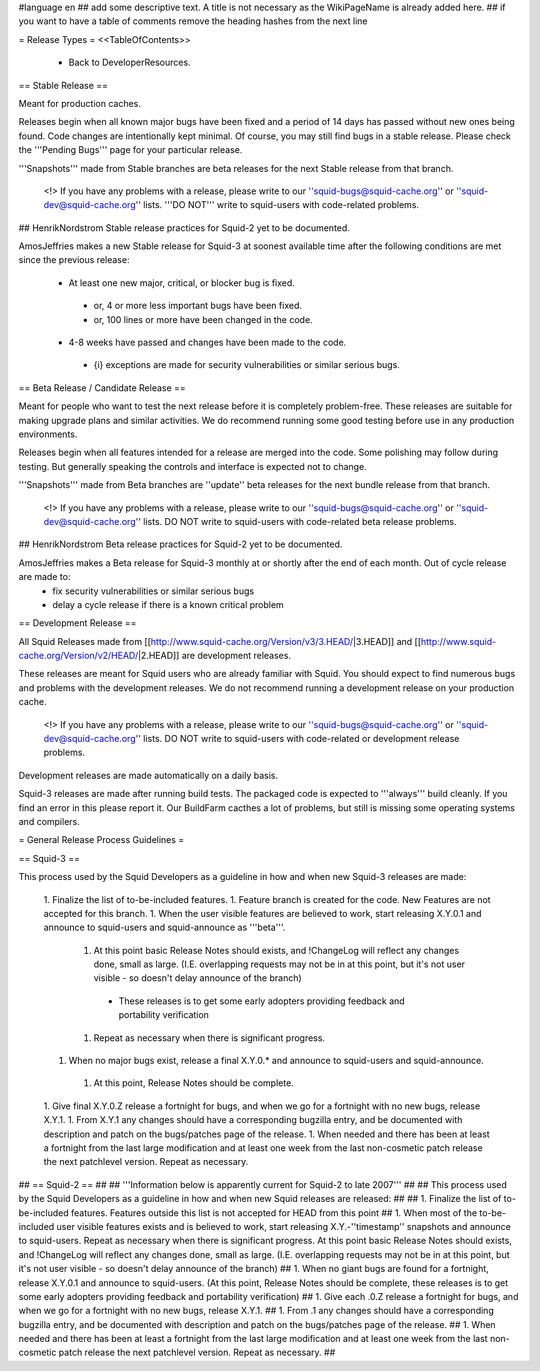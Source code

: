 #language en
## add some descriptive text. A title is not necessary as the WikiPageName is already added here.
## if you want to have a table of comments remove the heading hashes from the next line

= Release Types =
<<TableOfContents>>
 * Back to DeveloperResources.

== Stable Release ==

Meant for production caches.

Releases begin when all known major bugs have been fixed and a period of 14 days has passed without new ones being found. Code changes are intentionally kept minimal.
Of course, you may still find bugs in a stable release.
Please check the '''Pending Bugs''' page for your particular release.

'''Snapshots''' made from Stable branches are beta releases for the next Stable release from that branch.

 <!> If you have any problems with a release, please write to our ''squid-bugs@squid-cache.org'' or ''squid-dev@squid-cache.org'' lists. '''DO NOT''' write to squid-users with code-related problems.

## HenrikNordstrom Stable release practices for Squid-2 yet to be documented.

AmosJeffries makes a new Stable release for Squid-3 at soonest available time after the following conditions are met since the previous release:

 * At least one new major, critical, or blocker bug is fixed.
  * or, 4 or more less important bugs have been fixed.
  * or, 100 lines or more have been changed in the code.
 * 4-8 weeks have passed and changes have been made to the code.
  * {i} exceptions are made for security vulnerabilities or similar serious bugs.

== Beta Release / Candidate Release ==

Meant for people who want to test the next release before it is completely problem-free. These releases are suitable for making upgrade plans and similar activities. We do recommend running some good testing before use in any production environments.

Releases begin when all features intended for a release are merged into the code. Some polishing may follow during testing. But generally speaking the controls and interface is expected not to change.

'''Snapshots''' made from Beta branches are ''update'' beta releases for the next bundle release from that branch.

 <!> If you have any problems with a release, please write to our ''squid-bugs@squid-cache.org'' or ''squid-dev@squid-cache.org'' lists. DO NOT write to squid-users with code-related beta release problems.

## HenrikNordstrom Beta release practices for Squid-2 yet to be documented.

AmosJeffries makes a Beta release for Squid-3 monthly at or shortly after the end of each month. Out of cycle release are made to:
 * fix security vulnerabilities or similar serious bugs
 * delay a cycle release if there is a known critical problem

== Development Release ==

All Squid Releases made from [[http://www.squid-cache.org/Version/v3/3.HEAD/|3.HEAD]] and [[http://www.squid-cache.org/Version/v2/HEAD/|2.HEAD]] are development releases.

These releases are meant for Squid users who are already familiar with Squid.
You should expect to find numerous bugs and problems with the development releases.
We do not recommend running a development release on your production cache.

 <!> If you have any problems with a release, please write to our ''squid-bugs@squid-cache.org'' or ''squid-dev@squid-cache.org'' lists. DO NOT write to squid-users with code-related or development release problems.

Development releases are made automatically on a daily basis.

Squid-3 releases are made after running build tests. The packaged code is expected to '''always''' build cleanly. If you find an error in this please report it. Our BuildFarm cacthes a lot of problems, but still is missing some operating systems and compilers.


= General Release Process Guidelines =

== Squid-3 ==

This process used by the Squid Developers as a guideline in how and when new Squid-3 releases are made:

 1. Finalize the list of to-be-included features.
 1. Feature branch is created for the code. New Features are not accepted for this branch.
 1. When the user visible features are believed to work, start releasing X.Y.0.1 and announce to squid-users and squid-announce as '''beta'''.
  1. At this point basic Release Notes should exists, and !ChangeLog will reflect any changes done, small as large. (I.E. overlapping requests may not be in at this point, but it's not user visible - so doesn't delay announce of the branch)
   * These releases is to get some early adopters providing feedback and portability verification
  1. Repeat as necessary when there is significant progress.
 1. When no major bugs exist, release a final X.Y.0.* and announce to squid-users and squid-announce.
  1. At this point, Release Notes should be complete.
 1. Give final X.Y.0.Z release a fortnight for bugs, and when we go for a fortnight with no new bugs, release X.Y.1.
 1. From X.Y.1 any changes should have a corresponding bugzilla entry, and be documented with description and patch on the bugs/patches page of the release.
 1. When needed and there has been at least a fortnight from the last large modification and at least one week from the last non-cosmetic patch release the next patchlevel version. Repeat as necessary.

## == Squid-2 ==
## 
## '''Information below is apparently current for Squid-2 to late 2007'''
## 
## This process used by the Squid Developers as a guideline in how and when new Squid releases are released:
## 
##  1. Finalize the list of to-be-included features. Features outside this list is not accepted for HEAD from this point
##  1. When most of the to-be-included user visible features exists and is believed to work, start releasing X.Y.-''timestamp'' snapshots and announce to squid-users. Repeat as necessary when there is significant progress. At this point basic Release Notes should exists, and !ChangeLog will reflect any changes done, small as large. (I.E. overlapping requests may not be in at this point, but it's not user visible - so doesn't delay announce of the branch)
##  1. When no giant bugs are found for a fortnight, release X.Y.0.1 and announce to squid-users. (At this point, Release Notes should be complete, these releases is to get some early adopters providing feedback and portability verification)
##  1. Give each .0.Z release a fortnight for bugs, and when we go for a fortnight with no new bugs, release X.Y.1.
##  1. From .1 any changes should have a corresponding bugzilla entry, and be documented with description and patch on the bugs/patches page of the release.
##  1. When needed and there has been at least a fortnight from the last large modification and at least one week from the last non-cosmetic patch release the next patchlevel version. Repeat as necessary.
## 
